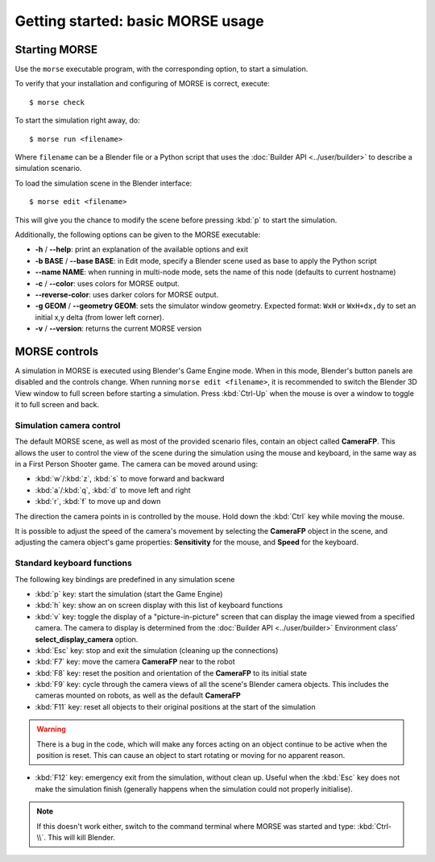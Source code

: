 Getting started: basic MORSE usage 
==================================


Starting MORSE
--------------

Use the ``morse`` executable program, with the corresponding option, to start
a simulation.

To verify that your installation and configuring of MORSE is correct, execute::

  $ morse check

To start the simulation right away, do::

  $ morse run <filename>

Where ``filename`` can be a Blender file or a Python script that uses the
:doc:`Builder API <../user/builder>` to describe a simulation scenario.

To load the simulation scene in the Blender interface::

  $ morse edit <filename>

This will give you the chance to modify the scene before pressing :kbd:`p` to
start the simulation.

Additionally, the following options can be given to the MORSE executable:

- **-h** / **--help**: print an explanation of the available options and exit
- **-b BASE** / **--base BASE**: in Edit mode, specify a Blender scene
  used as base to apply the Python script
- **--name NAME**: when running in multi-node mode, sets the name of this
  node (defaults to current hostname)
- **-c** / **--color**: uses colors for MORSE output.
- **--reverse-color**: uses darker colors for MORSE output.
- **-g GEOM** / **--geometry GEOM**:
  sets the simulator window geometry. Expected format:
  ``WxH`` or ``WxH+dx,dy`` to set an initial x,y delta (from
  lower left corner).
- **-v** / **--version**: returns the current MORSE version


MORSE controls
--------------

A simulation in MORSE is executed using Blender's Game Engine mode. When
in this mode, Blender's button panels are disabled and the controls
change.  When running ``morse edit <filename>``, it is recommended to switch
the Blender 3D View window to full screen before starting a simulation. Press
:kbd:`Ctrl-Up` when the mouse is over a window to toggle it to full screen and
back.

Simulation camera control
+++++++++++++++++++++++++

The default MORSE scene, as well as most of the provided scenario files,
contain an object called **CameraFP**.  This allows the user to control the
view of the scene during the simulation using the mouse and keyboard,
in the same way as in a First Person Shooter game. The camera can be moved around
using:
    
- :kbd:`w`/:kbd:`z`, :kbd:`s` to move forward and backward
- :kbd:`a`/:kbd:`q`, :kbd:`d` to move left and right
- :kbd:`r`, :kbd:`f` to move up and down

The direction the camera points in is controlled by the mouse. Hold down the
:kbd:`Ctrl` key while moving the mouse.

It is possible to adjust the speed of the camera's movement by selecting the
**CameraFP** object in the scene, and adjusting the camera object's game
properties: **Sensitivity** for the mouse, and **Speed** for the keyboard.

Standard keyboard functions
+++++++++++++++++++++++++++

The following key bindings are predefined in any simulation scene

- :kbd:`p` key: start the simulation (start the Game Engine)

- :kbd:`h` key: show an on screen display with this list of keyboard functions

- :kbd:`v` key: toggle the display of a "picture-in-picture" screen that can
  display the image viewed from a specified camera. The camera to display is
  determined from the :doc:`Builder API <../user/builder>` Environment class'
  **select_display_camera** option.

- :kbd:`Esc` key: stop and exit the simulation (cleaning up the connections)

- :kbd:`F7` key: move the camera **CameraFP** near to the robot

- :kbd:`F8` key: reset the position and orientation of the **CameraFP** to its
  initial state

- :kbd:`F9` key: cycle through the camera views of all the scene's
  Blender camera objects. This includes the cameras mounted on robots,
  as well as the default **CameraFP**

- :kbd:`F11` key: reset all objects to their original positions at the start of
  the simulation

.. warning::  
  There is a bug in the code, which will make any forces acting on an
  object continue to be active when the position is reset. This can cause an object to start
  rotating or moving for no apparent reason.

- :kbd:`F12` key: emergency exit from the simulation, without clean up. Useful
  when the :kbd:`Esc` key does not make the simulation finish (generally happens
  when the simulation could not properly initialise).

.. note::  
  If this doesn't work either, switch to the command terminal where MORSE was
  started and type: :kbd:`Ctrl-\\`.  This will kill Blender.
